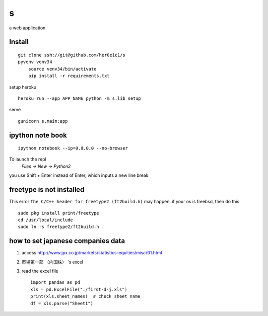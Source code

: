 s
=

a web application

Install
-------
::

    git clone ssh://git@github.com/her0e1c1/s
    pyvenv venv34
	source venv34/bin/activate
	pip install -r requirements.txt

setup heroku ::

    heroku run --app APP_NAME python -m s.lib setup

serve ::

    gunicorn s.main:app

ipython note book
-----------------
::

   ipython notebook --ip=0.0.0.0 --no-browser

To launch the repl
    `Files -> New -> Python2`

you use Shift + Enter instead of Enter, which inputs a new line break

freetype is not installed
-------------------------
This error ``The C/C++ header for freetype2 (ft2build.h)`` may happen.
if your os is freebsd, then do this ::

     sudo pkg install print/freetype
     cd /usr/local/include
     sudo ln -s freetype2/ft2build.h .


how to set japanese companies data
----------------------------------
1. access http://www.jpx.co.jp/markets/statistics-equities/misc/01.html
2. 市場第一部 （内国株） 's excel
3. read the excel file ::

       import pandas as pd
       xls = pd.ExcelFile("./first-d-j.xls")
       print(xls.sheet_names)  # check sheet name
       df = xls.parse("Sheet1")
